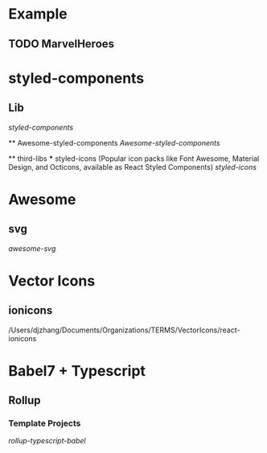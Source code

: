 
* Example 
  
** TODO MarvelHeroes


* styled-components

** Lib
    [[file+emacs:/Users/djzhang/Documents/Organizations/TERMS/styled-components/styled-components][styled-components]]

 ** Awesome-styled-components
   [[file+emacs:/Users/djzhang/Documents/Organizations/Awesome/awesome-styled-components][Awesome-styled-components]]

 ** third-libs
 *** styled-icons (Popular icon packs like Font Awesome, Material Design, and Octicons, available as React Styled Components) 
   [[file+emacs:/Users/djzhang/Documents/Organizations/TERMS/styled-components/thirdLibs/styled-icons][styled-icons]]

* Awesome

**  svg
   [[file+emacs:/Users/djzhang/Documents/Organizations/Awesome/awesome-svg][awesome-svg]]


* Vector Icons

** ionicons

/Users/djzhang/Documents/Organizations/TERMS/VectorIcons/react-ionicons


* Babel7 + Typescript 

** Rollup

*** Template Projects
    [[file+emacs:/Users/djzhang/Documents/Organizations/Babel7-TS/rollup-typescript-babel][rollup-typescript-babel]]
    
  

